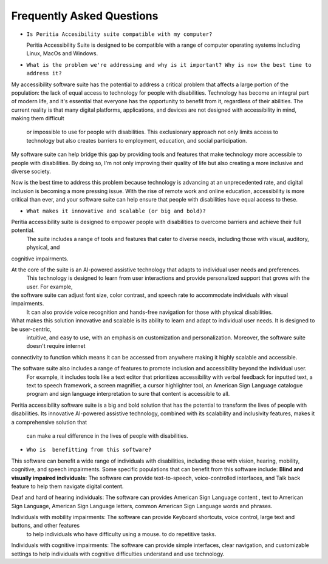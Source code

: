 Frequently Asked Questions
==============================

- ``Is Peritia Accesibility suite compatible with my computer?``

  Peritia Accessibility Suite is designed to be compatible with a range of computer operating systems including Linux, MacOs and Windows. 


- ``What is the problem we're addressing and why is it important? Why is now the best time to address it?``

My accessibility software suite has the potential to address a critical problem that affects a large portion of the population: the lack of equal 
access to technology for people with disabilities. Technology has become an integral part of modern life, and it's essential that everyone has 
the opportunity to benefit from it, regardless of their abilities.
The current reality is that many digital platforms, applications, and devices are not designed with accessibility in mind, making them difficult
 or impossible to use for people with disabilities. This exclusionary approach not only limits access to technology but also creates barriers to
 employment, education, and social participation.
My software suite can help bridge this gap by providing tools and features that make technology more accessible to people with disabilities. 
By doing so, I'm not only improving their quality of life but also creating a more inclusive and diverse society.

Now is the best time to address this problem because technology is advancing at an unprecedented rate, and digital inclusion is becoming a more
pressing issue. With the rise of remote work and online education, accessibility is more critical than ever, and your software suite can help 
ensure that people with disabilities have equal access to these.

- ``What makes it innovative and scalable (or big and bold)?``

Peritia accessibility suite is  designed to empower people with disabilities to overcome barriers and achieve their full potential.
 The suite includes a range of tools and features that cater to diverse needs, including those with visual, auditory, physical, and 
cognitive impairments.

At the core of the suite is an AI-powered assistive technology that adapts to individual user needs and preferences.
 This technology is designed to learn from user interactions and provide personalized support that grows with the user. For example, 
the software suite can adjust font size, color contrast, and speech rate to accommodate individuals with visual impairments.
 It can also provide voice recognition and hands-free navigation for those with physical disabilities.

What makes this solution innovative and scalable is its ability to learn and adapt to individual user needs. It is designed to be user-centric,
 intuitive, and easy to use, with an emphasis on customization and personalization. Moreover, the software suite doesn't require internet 
connectivity to function which means it can be accessed from anywhere making it highly scalable and accessible.

The software suite also includes a range of features to promote inclusion and accessibility beyond the individual user.
 For example, it includes tools like a text editor that prioritizes accessibility with verbal feedback for inputted text,
 a text to speech framework, a screen magnifier, a cursor highlighter tool, an American Sign Language catalogue program and sign language
 interpretation to sure that content is accessible to all.

Peritia accessibility software suite is a big and bold solution that has the potential to transform the lives of people with disabilities. 
Its innovative AI-powered assistive technology, combined with its scalability and inclusivity features, makes it a comprehensive solution that
 can make a real difference in the lives of people with disabilities.

- ``Who is  benefitting from this software?``

This software can benefit a wide range of individuals with disabilities, including those with vision, hearing, mobility, cognitive, and speech 
impairments. Some specific populations that can benefit from this software include:
**Blind and visually impaired individuals:** The software can provide text-to-speech, voice-controlled interfaces, and Talk back feature to 
help them navigate digital content.

Deaf and hard of hearing individuals: The software can provides American Sign Language content , text to American Sign Language,
American Sign Language letters, common American Sign Language words and phrases.

Individuals with mobility impairments: The software can provide Keyboard shortcuts, voice control, large text and buttons, and other features
 to help individuals who have difficulty using a mouse. to do repetitive tasks.

Individuals with cognitive impairments: The software can provide simple interfaces, clear navigation, and customizable settings to help 
individuals with cognitive difficulties understand and use technology.



